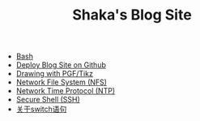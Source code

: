 #+TITLE: Shaka's Blog Site

   + [[file:bash.org][Bash]]
   + [[file:blog.org][Deploy Blog Site on Github]]
   + [[file:pgf_tikz.org][Drawing with PGF/Tikz]]
   + [[file:nfs.org][Network File System (NFS)]]
   + [[file:ntp.org][Network Time Protocol (NTP)]]
   + [[file:ssh.org][Secure Shell (SSH)]]
   + [[file:switch.org][关于switch语句]]
